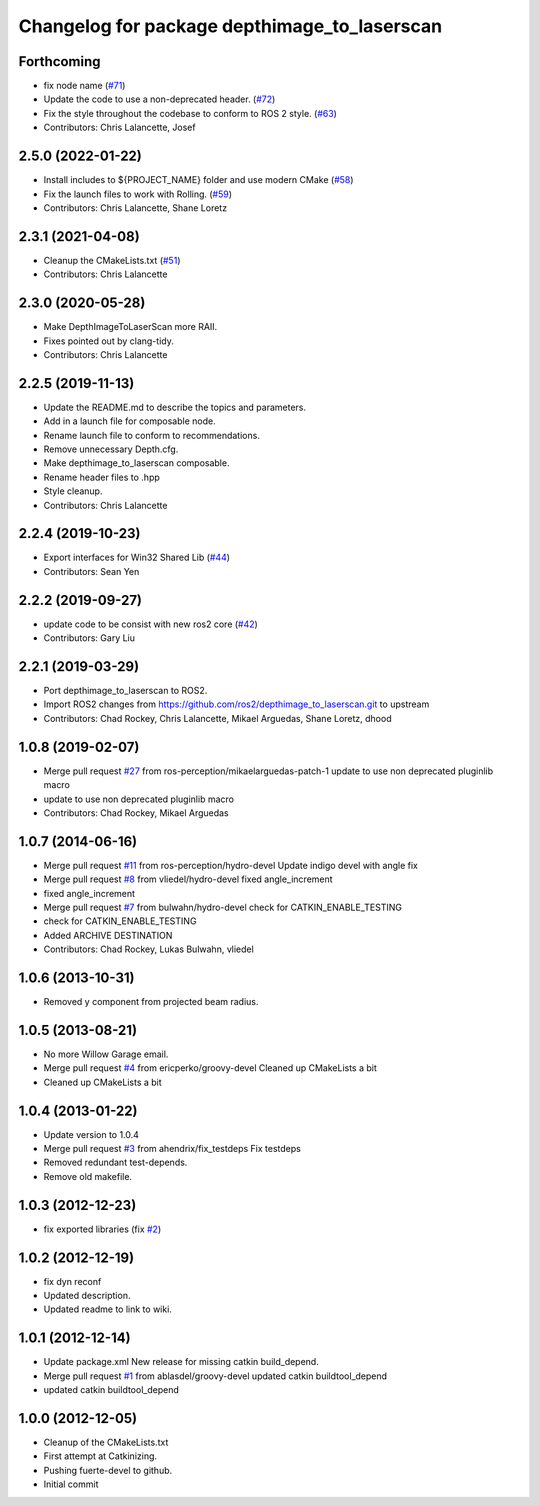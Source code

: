 ^^^^^^^^^^^^^^^^^^^^^^^^^^^^^^^^^^^^^^^^^^^^^
Changelog for package depthimage_to_laserscan
^^^^^^^^^^^^^^^^^^^^^^^^^^^^^^^^^^^^^^^^^^^^^

Forthcoming
-----------
* fix node name (`#71 <https://github.com/ros-perception/depthimage_to_laserscan/issues/71>`_)
* Update the code to use a non-deprecated header. (`#72 <https://github.com/ros-perception/depthimage_to_laserscan/issues/72>`_)
* Fix the style throughout the codebase to conform to ROS 2 style. (`#63 <https://github.com/ros-perception/depthimage_to_laserscan/issues/63>`_)
* Contributors: Chris Lalancette, Josef

2.5.0 (2022-01-22)
------------------
* Install includes to ${PROJECT_NAME} folder and use modern CMake (`#58 <https://github.com/ros-perception/depthimage_to_laserscan/issues/58>`_)
* Fix the launch files to work with Rolling. (`#59 <https://github.com/ros-perception/depthimage_to_laserscan/issues/59>`_)
* Contributors: Chris Lalancette, Shane Loretz

2.3.1 (2021-04-08)
------------------
* Cleanup the CMakeLists.txt (`#51 <https://github.com/ros-perception/depthimage_to_laserscan/issues/51>`_)
* Contributors: Chris Lalancette

2.3.0 (2020-05-28)
------------------
* Make DepthImageToLaserScan more RAII.
* Fixes pointed out by clang-tidy.
* Contributors: Chris Lalancette

2.2.5 (2019-11-13)
------------------
* Update the README.md to describe the topics and parameters.
* Add in a launch file for composable node.
* Rename launch file to conform to recommendations.
* Remove unnecessary Depth.cfg.
* Make depthimage_to_laserscan composable.
* Rename header files to .hpp
* Style cleanup.
* Contributors: Chris Lalancette

2.2.4 (2019-10-23)
------------------
* Export interfaces for Win32 Shared Lib (`#44 <https://github.com/ros-perception/depthimage_to_laserscan/issues/44>`_)
* Contributors: Sean Yen

2.2.2 (2019-09-27)
------------------
* update code to be consist with new ros2 core (`#42 <https://github.com/ros-perception/depthimage_to_laserscan/issues/42>`_)
* Contributors: Gary Liu

2.2.1 (2019-03-29)
------------------
* Port depthimage_to_laserscan to ROS2.
* Import ROS2 changes from https://github.com/ros2/depthimage_to_laserscan.git to upstream
* Contributors: Chad Rockey, Chris Lalancette, Mikael Arguedas, Shane Loretz, dhood

1.0.8 (2019-02-07)
------------------
* Merge pull request `#27 <https://github.com/ros-perception/depthimage_to_laserscan/issues/27>`_ from ros-perception/mikaelarguedas-patch-1
  update to use non deprecated pluginlib macro
* update to use non deprecated pluginlib macro
* Contributors: Chad Rockey, Mikael Arguedas

1.0.7 (2014-06-16)
------------------
* Merge pull request `#11 <https://github.com/ros-perception/depthimage_to_laserscan/issues/11>`_ from ros-perception/hydro-devel
  Update indigo devel with angle fix
* Merge pull request `#8 <https://github.com/ros-perception/depthimage_to_laserscan/issues/8>`_ from vliedel/hydro-devel
  fixed angle_increment
* fixed angle_increment
* Merge pull request `#7 <https://github.com/ros-perception/depthimage_to_laserscan/issues/7>`_ from bulwahn/hydro-devel
  check for CATKIN_ENABLE_TESTING
* check for CATKIN_ENABLE_TESTING
* Added ARCHIVE DESTINATION
* Contributors: Chad Rockey, Lukas Bulwahn, vliedel

1.0.6 (2013-10-31)
------------------
* Removed y component from projected beam radius.

1.0.5 (2013-08-21)
------------------
* No more Willow Garage email.
* Merge pull request `#4 <https://github.com/ros-perception/depthimage_to_laserscan/issues/4>`_ from ericperko/groovy-devel
  Cleaned up CMakeLists a bit
* Cleaned up CMakeLists a bit

1.0.4 (2013-01-22)
------------------
* Update version to 1.0.4
* Merge pull request `#3 <https://github.com/ros-perception/depthimage_to_laserscan/issues/3>`_ from ahendrix/fix_testdeps
  Fix testdeps
* Removed redundant test-depends.
* Remove old makefile.

1.0.3 (2012-12-23)
------------------
* fix exported libraries (fix `#2 <https://github.com/ros-perception/depthimage_to_laserscan/issues/2>`_)

1.0.2 (2012-12-19)
------------------
* fix dyn reconf
* Updated description.
* Updated readme to link to wiki.

1.0.1 (2012-12-14)
------------------
* Update package.xml
  New release for missing catkin build_depend.
* Merge pull request `#1 <https://github.com/ros-perception/depthimage_to_laserscan/issues/1>`_ from ablasdel/groovy-devel
  updated catkin buildtool_depend
* updated catkin buildtool_depend

1.0.0 (2012-12-05)
------------------
* Cleanup of the CMakeLists.txt
* First attempt at Catkinizing.
* Pushing fuerte-devel to github.
* Initial commit
